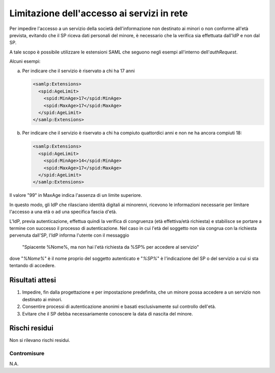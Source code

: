 Limitazione dell'accesso ai servizi in rete
===========================================

Per impedire l'accesso a un servizio della società dell'informazione non
destinato ai minori o non conforme all'età prevista, evitando che il SP riceva
dati personali del minore, è necessario che la verifica sia effettuata dall'IdP
e non dal SP.

A tale scopo è possibile utilizzare le estensioni SAML che seguono negli esempi
all'interno dell'*authRequest*.

Alcuni esempi:

a. Per indicare che il servizio è riservato a chi ha 17 anni

   .. code-block:: xml

      <samlp:Extensions>
        <spid:AgeLimit>
          <spid:MinAge>17</spid:MinAge>
          <spid:MaxAge>17</spid:MaxAge>
        </spid:AgeLimit>
      </samlp:Extensions>

b. Per indicare che il servizio è riservato a chi ha compiuto quattordici anni e non ne ha ancora compiuti 18:

   .. code-block:: xml

      <samlp:Extensions>
        <spid:AgeLimit>
          <spid:MinAge>14</spid:MinAge>
          <spid:MaxAge>17</spid:MaxAge>
        </spid:AgeLimit>
      </samlp:Extensions>

Il valore "99" in MaxAge indica l'assenza di un limite superiore.

In questo modo, gli IdP che rilasciano identità digitali ai minorenni, ricevono
le informazioni necessarie per limitare l'accesso a una età o ad una specifica
fascia d'età.

L'IdP, previa autenticazione, effettua quindi la verifica di congruenza (età
effettiva/età richiesta) e stabilisce se portare a termine con successo il
processo di autenticazione. Nel caso in cui l'età del soggetto non sia congrua
con la richiesta pervenuta dall'SP, l'IdP informa l'utente con il messaggio

.. epigraph::

    "Spiacente %Nome%, ma non hai l'età richiesta da %SP% per accedere al
    servizio"

dove "*%Nome%*" è il nome proprio del soggetto autenticato e "*%SP%*" è
l'indicazione del SP o del servizio a cui si sta tentando di accedere.

Risultati attesi
----------------

1. Impedire, fin dalla progettazione e per impostazione predefinita, che un
   minore possa accedere a un servizio non destinato ai minori.

2. Consentire processi di autenticazione anonimi e basati esclusivamente sul
   controllo dell'età.

3. Evitare che il SP debba necessariamente conoscere la data di nascita del
   minore.

Rischi residui
--------------

Non si rilevano rischi residui.

Contromisure
~~~~~~~~~~~~

N.A.

.. forum_italia::
   :topic_id: 23778
   :scope: document
